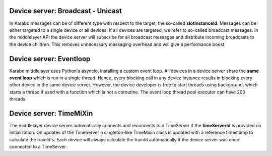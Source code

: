 Device server: Broadcast - Unicast
==================================

In Karabo messages can be of different type with respect to the target, the so-called
**slotInstanceId**. Messages can be either targeted to a single device or all
devices. If all devices are targeted, we refer to so-called broadcast messages.
In the middlelayer API the device server will subscribe for all broadcast messages and
distribute incoming broadcasts to the device children.
This removes unnecessary messaging overhead and will give a performance boost.

Device server: Eventloop
========================

Karabo middlelayer uses Python's asyncio, installing a custom event loop.
All devices in a device server share the **same event loop** which is run in a
single thread. Hence, every blocking call in any device instance results in
blocking every other device in the same device server.
However, the device developer is free to start threads using background, which
starts a thread if used with a function which is not a coroutine.
The event loop thread pool executor can have 200 threads.

Device server: TimeMiXin
========================

The middlelayer device server automatically connects and reconnects to a
TimeServer if the **timeServerId** is provided on initialization.
On updates of the TimeServer a singleton-like TimeMixin class is updated with
a reference timestamp to calculate the trainId's.
Each device will always calculate the trainId automatically if the device
server was once connected to a TimeServer.